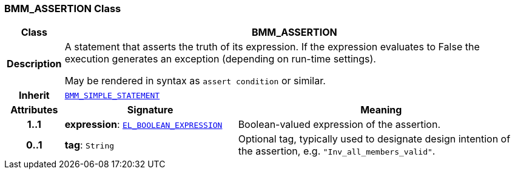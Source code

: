 === BMM_ASSERTION Class

[cols="^1,3,5"]
|===
h|*Class*
2+^h|*BMM_ASSERTION*

h|*Description*
2+a|A statement that asserts the truth of its expression. If the expression evaluates to False the execution generates an exception (depending on run-time settings).

May be rendered in syntax as `assert condition` or similar.

h|*Inherit*
2+|`<<_bmm_simple_statement_class,BMM_SIMPLE_STATEMENT>>`

h|*Attributes*
^h|*Signature*
^h|*Meaning*

h|*1..1*
|*expression*: `<<_el_boolean_expression_class,EL_BOOLEAN_EXPRESSION>>`
a|Boolean-valued expression of the assertion.

h|*0..1*
|*tag*: `String`
a|Optional tag, typically used to designate design intention of the assertion, e.g. `"Inv_all_members_valid"`.
|===
